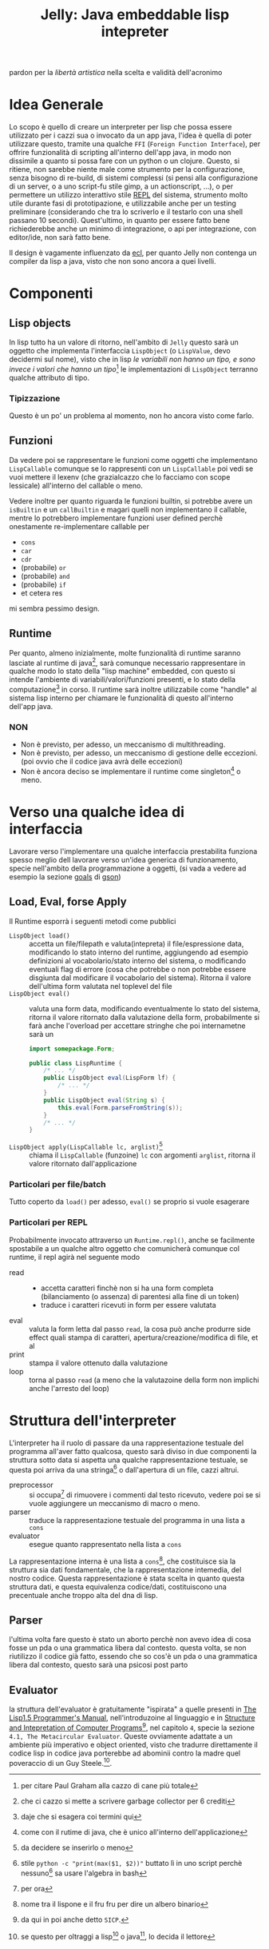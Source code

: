 #+title: Jelly: Java embeddable lisp intepreter

pardon per la /libertà artistica/ nella scelta e validità dell'acronimo
* Idea Generale
Lo scopo è quello di creare un interpreter per lisp che possa essere utilizzato per i cazzi sua o invocato da un app java, l'idea è quella di poter utilizzare questo, tramite una qualche =FFI= (=Foreign Function Interface=), per offrire funzionalità di scripting all'interno dell'app java, in modo non dissimile a quanto si possa fare con un python o un clojure.
Questo, si ritiene, non sarebbe niente male come strumento per la configurazione, senza bisogno di re-build, di sistemi complessi (si pensi alla configurazione di un server, o a uno script-fu stile gimp, a un actionscript, ...), o per permettere un utilizzo interattivo stile [[https://en.wikipedia.org/wiki/Read%E2%80%93eval%E2%80%93print_loop][REPL]] del sistema, strumento molto utile durante fasi di prototipazione, e utilizzabile anche per un testing preliminare (considerando che tra lo scriverlo e il testarlo con una shell passano 10 secondi).
Quest'ultimo, in quanto per essere fatto bene richiederebbe anche un minimo di integrazione, o api per integrazione, con editor/ide, non sarà fatto bene.

Il design è vagamente influenzato da [[https://gitlab.com/embeddable-common-lisp/ecl/][ecl]], per quanto Jelly non contenga un compiler da lisp a java, visto che non sono ancora a quei livelli.

* Componenti
** Lisp objects
In lisp tutto ha un valore di ritorno, nell'ambito di =Jelly= questo sarà un oggetto che implementa l'interfaccia ~LispObject~ (o ~LispValue~, devo decidermi sul nome), visto che in lisp /le variabili non hanno un tipo, e sono invece i valori che hanno un tipo/[fn::per citare Paul Graham alla cazzo di cane più totale] le implementazioni di ~LispObject~ terranno qualche attributo di tipo.

*** Tipizzazione
Questo è un po' un problema al momento, non ho ancora visto come farlo.

** Funzioni
Da vedere poi se rappresentare le funzioni come oggetti che implementano ~LispCallable~
comunque se lo rappresenti con un ~LispCallable~ poi vedi se vuoi mettere il lexenv (che grazialcazzo che lo facciamo con scope lessicale) all'interno del callable o meno.

Vedere inoltre per quanto riguarda le funzioni builtin, si potrebbe avere un =isBuiltin= e un =callBuiltin= e magari quelli non implementano il callable, mentre lo potrebbero implementare funzioni user defined
perchè onestamente re-implementare callable per
 - ~cons~ 
 - ~car~ 
 - ~cdr~ 
 - (probabile) ~or~ 
 - (probabile) ~and~ 
 - (probabile) ~if~ 
 - et cetera res
   
mi sembra pessimo design.

** Runtime
Per quanto, almeno inizialmente, molte funzionalità di runtime saranno lasciate al runtime di java[fn::che ci cazzo si mette a scrivere garbage collector per 6 crediti], sarà comunque necessario rappresentare in qualche modo lo stato della "lisp machine" embedded, con questo si intende l'ambiente di variabili/valori/funzioni presenti, e lo stato della computazione[fn::daje che si esagera coi termini qui] in corso.
Il runtime sarà inoltre utilizzabile come "handle" al sistema lisp interno per chiamare le funzionalità di questo all'interno dell'app java.
*** NON
 - Non è previsto, per adesso, un meccanismo di multithreading.
 - Non è previsto, per adesso, un meccanismo di gestione delle eccezioni. (poi ovvio che il codice java avrà delle eccezioni)
 - Non è ancora deciso se implementare il runtime come singleton[fn::come con il rutime di java, che è unico all'interno dell'applicazione] o meno.

* Verso una qualche idea di interfaccia
Lavorare verso l'implementare una qualche interfaccia prestabilita funziona spesso meglio dell lavorare verso un'idea generica di funzionamento, specie nell'ambito della programmazione a oggetti, (si vada a vedere ad esempio la sezione [[https://github.com/google/gson#goals][goals]] di [[https://github.com/google/gson][gson]])

** Load, Eval, forse Apply
Il Runtime esporrà i seguenti metodi come pubblici
 - ~LispObject load()~ :: accetta un file/filepath e valuta(intepreta) il file/espressione data, modificando lo stato interno del runtime, aggiungendo ad esempio definizioni al vocabolario/stato interno del sistema, o modificando eventuali flag di errore (cosa che potrebbe o non potrebbe essere disgiunta dal modificare il vocabolario del sistema). Ritorna il valore dell'ultima form valutata nel toplevel del file
 - ~LispObject eval()~ :: valuta una form data, modificando eventualmente lo stato del sistema, ritorna il valore ritornato dalla valutazione della form, probabilmente si farà anche l'overload per accettare stringhe che poi internametne sarà un
   #+begin_src java
     import somepackage.Form;

     public class LispRuntime {
         /* ... */
         public LispObject eval(LispForm lf) {
             /* ... */
         }
         public LispObject eval(String s) {
             this.eval(Form.parseFromString(s));
         }
         /* ... */
     }
   #+end_src


 - ~LispObject apply(LispCallable lc, arglist)~[fn::da decidere se inserirlo o meno] :: chiama il ~LispCallable~ (funzoine) ~lc~ con argomenti ~arglist~, ritorna il valore ritornato dall'applicazione

*** Particolari per file/batch
Tutto coperto da ~load()~ per adesso, ~eval()~ se proprio si vuole esagerare

*** Particolari per REPL
Probabilmente invocato attraverso un ~Runtime.repl()~, anche se facilmente spostabile a un qualche altro oggetto che comunicherà comunque col runtime, il repl agirà nel seguente modo
 - read ::
   - accetta caratteri finchè non si ha una form completa (bilanciamento (o assenza) di parentesi alla fine di un token)
   - traduce i caratteri ricevuti in form per essere valutata
 - eval :: valuta la form letta dal passo =read=, la cosa può anche produrre side effect quali stampa di caratteri, apertura/creazione/modifica di file, et al
 - print :: stampa il valore ottenuto dalla valutazione
 - loop :: torna al passo =read= (a meno che la valutazoine della form non implichi anche l'arresto del loop)

* Struttura dell'interpreter
L'interpreter ha il ruolo di passare da una rappresentazione testuale del programma all'aver fatto qualcosa, questo sarà diviso in due componenti
la struttura sotto data si aspetta una qualche rappresentazione testuale, se questa poi arriva da una stringa[fn::stile ~python -c "print(max($1, $2))"~ buttato lì in uno script perchè nessuno[fn::me incluso] sa usare l'algebra in bash] o dall'apertura di un file, cazzi altrui.
 - preprocessor :: si occupa[fn::per ora] di rimuovere i commenti dal testo ricevuto, vedere poi se si vuole aggiungere un meccanismo di macro o meno.
 - parser :: traduce la rappresentazione testuale del programma in una lista a =cons=
 - evaluator :: esegue quanto rappresentato nella lista a =cons=

La rappresentazione interna è una lista a =cons=[fn::nome tra il lispone e il fru fru per dire un albero binario], che costituisce sia la struttura sia dati fondamentale, che la rappresentazione intemedia, del nostro codice.
Questa rappresentazione è stata scelta in quanto questa struttura dati, e questa equivalenza codice/dati, costituiscono una precentuale anche troppo alta del dna di lisp.

** Parser
l'ultima volta fare questo è stato un aborto perchè non avevo idea di cosa fosse un pda o una grammatica libera dal contesto.
questa volta, se non riutilizzo il codice già fatto, essendo che so cos'è un pda o una grammatica libera dal contesto, questo sarà una psicosi post parto

** Evaluator
la struttura dell'evaluator è gratuitamente "ispirata" a quelle presenti in
[[https://direct.mit.edu/books/book/2851/LISP-1-5-Programmer-s-Manual][The Lisp1.5 Programmer's Manual]], nell'introduzoine al linguaggio e in [[https://web.mit.edu/6.001/6.037/sicp.pdf][Structure and Intepretation of Computer Programs]][fn::da qui in poi anche detto =SICP=.], nel capitolo =4=, specie la sezione =4.1, The Metacircular Evaluator=.
Queste ovviamente adattate a un ambiente più imperativo e object oriented, visto che tradurre direttamente il codice lisp in codice java porterebbe ad abominii contro la madre quel poveraccio di un Guy Steele.[fn::se questo per oltraggi a lisp[fn::di cui ha scritto lo standard(almeno per common lisp e scheme)] o java[fn::di cui ha scritto lo standard], lo decida il lettore].




